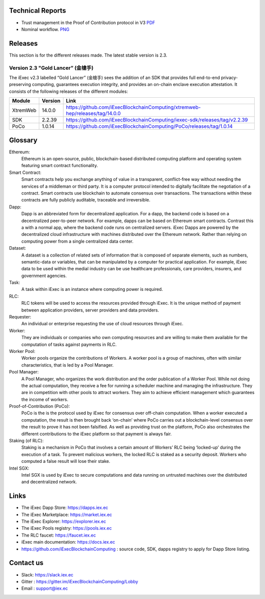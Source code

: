 Technical Reports
-----------------

- Trust management in the Proof of Contribution protocol in V3    `PDF <https://github.com/iExecBlockchainComputing/iexec-doc/raw/master/techreport/iExec_PoCo_and_trustmanagement_v1.pdf>`_
- Nominal workflow.                                          `PNG <https://github.com/iExecBlockchainComputing/iexec-doc/raw/master/techreport/nominalworkflow-ODB.png>`_

Releases
--------
This section is for the different releases made. The latest stable version is 2.3.

Version 2.3 "Gold Lancer” (金槍手)
~~~~~~~~~~~~~~~~~~~~~~~~~~~~~~~~~~

The iExec v2.3 labelled “Gold Lancer” (金槍手) sees the addition of an SDK that provides full end-to-end privacy-preserving computing, guarantees execution integrity, and provides an on-chain enclave execution attestation. It consists of the following releases of the different modules:

========  =======  ========================================================================
Module    Version  Link
========  =======  ========================================================================
XtremWeb  14.0.0   `<https://github.com/iExecBlockchainComputing/xtremweb-hep/releases/tag/14.0.0>`_
SDK       2.2.39   `<https://github.com/iExecBlockchainComputing/iexec-sdk/releases/tag/v2.2.39>`_
PoCo      1.0.14   `<https://github.com/iExecBlockchainComputing/PoCo/releases/tag/1.0.14>`_
========  =======  ========================================================================


Glossary
--------

.. glossary::


Ethereum:
    Ethereum is an open-source, public, blockchain-based distributed computing platform and operating system featuring smart contract functionality.

Smart Contract:
    Smart contracts help you exchange anything of value in a transparent, conflict-free way without needing the services of a middleman or third party. It is a computer protocol intended to digitally facilitate the negotiation of a contract. Smart contracts use blockchain to automate consensus over transactions. The transactions within these contracts are fully publicly auditable, traceable and irreversible.

Dapp:
    Dapp is an abbreviated form for decentralized application. For a dapp, the backend code is based on a decentralized peer-to-peer network. For example, dapps can be based on Ethereum smart contracts. Contrast this a with a normal app, where the backend code runs on centralized servers.
    iExec Dapps are powered by the decentralized cloud infrastructure with machines distributed over the Ethereum network. Rather than relying on computing power from a single centralized data center.

Dataset:
    A dataset is a collection of related sets of information that is composed of separate elements, such as numbers, semantic-data or variables, that can be manipulated by a computer for practical application. For example, iExec data to be used within the medial industry can be use healthcare professionals, care providers, insurers, and government agencies.

Task:
    A task within iExec is an instance where computing power is required.

RLC:
    RLC tokens will be used to access the resources provided through iExec. It is the unique method of payment between application providers, server providers and data providers.

Requester:
    An individual or enterprise requesting the use of cloud resources through iExec.

Worker:
    They are individuals or companies who own computing resources and are willing to make them available for the computation of tasks against payments in RLC.

Worker Pool:
    Worker pools organize the contributions of Workers.  A worker pool is a group of machines, often with similar characteristics, that is led by a Pool Manager.

Pool Manager:
    A Pool Manager, who organizes the work distribution and the order publication of a Worker Pool.
    While not doing the actual computation, they receive a fee for running a scheduler machine and managing the infrastructure.  They are in competition with other pools to attract workers. They aim to achieve efficient management which guarantees the income of workers.

Proof-of-Contribution (PoCo):
    PoCo is the is the protocol used by iExec for consensus over off-chain computation. When a worker executed a computation, the result is then brought back ‘on-chain’ where PoCo carries out a blockchain-level consensus over the result to prove it has not been falsified. As well as providing trust on the platform, PoCo also orchestrates the different contributions to the iExec platform so that payment is always fair.

Staking (of RLC):
    Staking is a mechanism in PoCo that involves a certain amount of Workers’ RLC being ‘locked-up’ during the execution of a task. To prevent malicious workers, the locked RLC is staked as a security deposit.  Workers who computed a false result will lose their stake.

Intel SGX:
    Intel SGX is used by iExec to secure computations and data running on untrusted machines over the distributed and decentralized network.


Links
-----
- The iExec Dapp Store: https://dapps.iex.ec
- The iExec Marketplace: https://market.iex.ec
- The iExec Explorer: https://explorer.iex.ec
- The iExec Pools registry: https://pools.iex.ec
- The RLC faucet: https://faucet.iex.ec
- iExec main documentation: https://docs.iex.ec
- https://github.com/iExecBlockchainComputing : source code, SDK, dapps registry to apply for Dapp Store listing.


Contact us
----------

- Slack: https://slack.iex.ec
- Gitter : https://gitter.im/iExecBlockchainComputing/Lobby
- Email : support@iex.ec

